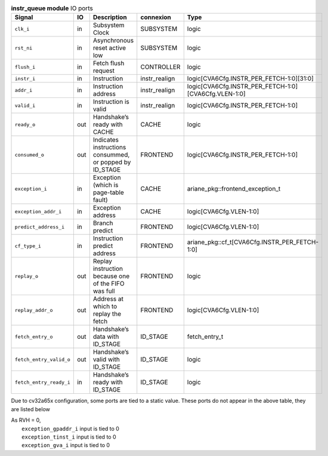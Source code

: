 ..
   Copyright 2024 Thales DIS France SAS
   Licensed under the Solderpad Hardware License, Version 2.1 (the "License");
   you may not use this file except in compliance with the License.
   SPDX-License-Identifier: Apache-2.0 WITH SHL-2.1
   You may obtain a copy of the License at https://solderpad.org/licenses/

   Original Author: Jean-Roch COULON - Thales

.. _CVA6_instr_queue_ports:

.. list-table:: **instr_queue module** IO ports
   :header-rows: 1

   * - Signal
     - IO
     - Description
     - connexion
     - Type

   * - ``clk_i``
     - in
     - Subsystem Clock
     - SUBSYSTEM
     - logic

   * - ``rst_ni``
     - in
     - Asynchronous reset active low
     - SUBSYSTEM
     - logic

   * - ``flush_i``
     - in
     - Fetch flush request
     - CONTROLLER
     - logic

   * - ``instr_i``
     - in
     - Instruction
     - instr_realign
     - logic[CVA6Cfg.INSTR_PER_FETCH-1:0][31:0]

   * - ``addr_i``
     - in
     - Instruction address
     - instr_realign
     - logic[CVA6Cfg.INSTR_PER_FETCH-1:0][CVA6Cfg.VLEN-1:0]

   * - ``valid_i``
     - in
     - Instruction is valid
     - instr_realign
     - logic[CVA6Cfg.INSTR_PER_FETCH-1:0]

   * - ``ready_o``
     - out
     - Handshake’s ready with CACHE
     - CACHE
     - logic

   * - ``consumed_o``
     - out
     - Indicates instructions consummed, or popped by ID_STAGE
     - FRONTEND
     - logic[CVA6Cfg.INSTR_PER_FETCH-1:0]

   * - ``exception_i``
     - in
     - Exception (which is page-table fault)
     - CACHE
     - ariane_pkg::frontend_exception_t

   * - ``exception_addr_i``
     - in
     - Exception address
     - CACHE
     - logic[CVA6Cfg.VLEN-1:0]

   * - ``predict_address_i``
     - in
     - Branch predict
     - FRONTEND
     - logic[CVA6Cfg.VLEN-1:0]

   * - ``cf_type_i``
     - in
     - Instruction predict address
     - FRONTEND
     - ariane_pkg::cf_t[CVA6Cfg.INSTR_PER_FETCH-1:0]

   * - ``replay_o``
     - out
     - Replay instruction because one of the FIFO was  full
     - FRONTEND
     - logic

   * - ``replay_addr_o``
     - out
     - Address at which to replay the fetch
     - FRONTEND
     - logic[CVA6Cfg.VLEN-1:0]

   * - ``fetch_entry_o``
     - out
     - Handshake’s data with ID_STAGE
     - ID_STAGE
     - fetch_entry_t

   * - ``fetch_entry_valid_o``
     - out
     - Handshake’s valid with ID_STAGE
     - ID_STAGE
     - logic

   * - ``fetch_entry_ready_i``
     - in
     - Handshake’s ready with ID_STAGE
     - ID_STAGE
     - logic

Due to cv32a65x configuration, some ports are tied to a static value. These ports do not appear in the above table, they are listed below

| As RVH = 0,
|   ``exception_gpaddr_i`` input is tied to 0
|   ``exception_tinst_i`` input is tied to 0
|   ``exception_gva_i`` input is tied to 0

